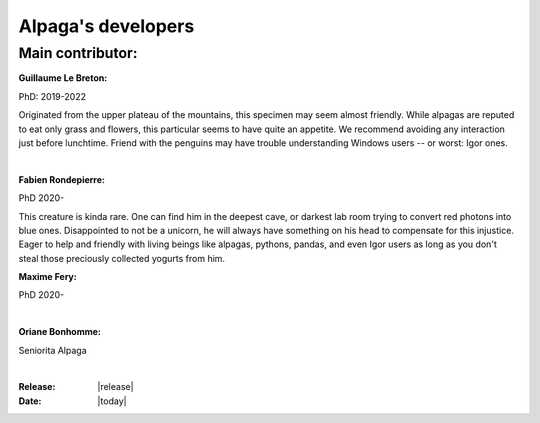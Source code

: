 .. _the_devs_page:

Alpaga's developers
====================



Main contributor:
-----------------

.. image:: _static/Guillaume_LB_alpaga.jpg
   :width: 350
   :align: right

**Guillaume Le Breton:**

PhD: 2019-2022

Originated from the upper plateau of the mountains, this specimen may seem almost friendly.
While alpagas are reputed to eat only grass and flowers, this particular seems to have quite an appetite. 
We recommend avoiding any interaction just before lunchtime. 
Friend with the penguins may have trouble understanding Windows users -- or worst: Igor ones.

|

.. image:: _static/Fabien_R_alpaga.png
   :width: 350
   :align: right

**Fabien Rondepierre:**

PhD 2020-

This creature is kinda rare. 
One can find him in the deepest cave, or darkest lab room trying to convert red photons into blue ones. 
Disappointed to not be a unicorn, he will always have something on his head to compensate for this injustice. 
Eager to help and friendly with living beings like alpagas, pythons, pandas, and even Igor users as long as you don't steal those preciously collected yogurts from him.
   
**Maxime Fery:**

PhD 2020-



|

.. image:: _static/MF_alpaga.png
   :width: 280
   :align: right

**Oriane Bonhomme:**

Seniorita Alpaga

|

.. image:: _static/OB_alpaga.jpg
   :width: 350
   :align: right

:Release: |release|
:Date: |today|